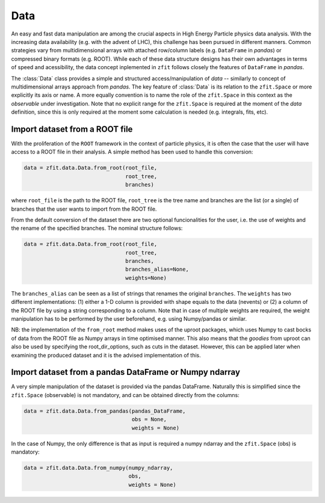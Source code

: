 =================================================
Data 
=================================================

An easy and fast data manipulation are among the crucial aspects in High Energy Particle physics data analysis. With the increasing data availability (e.g. with the advent of LHC), this challenge has been pursued in different manners. Common strategies vary from multidimensional arrays with attached row/column labels (e.g. ``DataFrame`` in *pandas*) or compressed binary formats (e.g. ROOT). While each of these data structure designs has their own advantages in terms of speed and acessibility, the data concept inplemented in ``zfit`` follows closely the features of ``DataFrame`` in *pandas*. 

The :class:`Data` class provides a simple and structured access/manipulation of *data* -- similarly to concept of multidimensional arrays approach from *pandas*. The key feature of :class:`Data` is its relation to the ``zfit.Space`` or more explicitly its axis or name. A more equally convention is to name the role of the ``zfit.Space`` in this context as the *observable* under investigation. Note that no explicit range for the ``zfit.Space`` is required at the moment of the `data` definition, since this is only required at the moment some calculation is needed (e.g. integrals, fits, etc).

Import dataset from a ROOT file
================================

With the proliferation of the ``ROOT`` framework in the context of particle physics, it is often the case that the user will have access to a ROOT file in their analysis. A simple method has been used to handle this conversion:

.. code-block:: python

    data = zfit.data.Data.from_root(root_file, 
                                    root_tree, 
                                    branches)
    
where ``root_file`` is the path to the ROOT file, ``root_tree`` is the tree name and branches are the list (or a single) of branches that the user wants to import from the ROOT file.

From the default conversion of the dataset there are two optional funcionalities for the user, i.e. the use of weights and the rename of the specified branches. The nominal structure follows: 

.. code-block:: python

    data = zfit.data.Data.from_root(root_file, 
                                    root_tree, 
                                    branches, 
                                    branches_alias=None, 
                                    weights=None)

The ``branches_alias`` can be seen as a list of strings that renames the original ``branches``. The ``weights`` has two different implementations: (1) either a 1-D column is provided with shape equals to the data (nevents) or (2) a column of the ROOT file by using a string corresponding to a column. Note that in case of multiple weights are required, the weight manipulation has to be performed by the user beforehand, e.g. using Numpy/pandas or similar.

NB: the implementation of the ``from_root`` method makes uses of the uproot packages, which uses Numpy to cast bocks of data from the ROOT file as Numpy arrays in time optimised manner. This also means that the *goodies* from uproot can also be used by specifying the root_dir_options, such as cuts in the dataset. However, this can be applied later when examining the produced dataset and it is the advised implementation of this. 

Import dataset from a pandas DataFrame or Numpy ndarray
=======================================================

A very simple manipulation of the dataset is provided via the pandas DataFrame. Naturally this is simplified since the ``zfit.Space`` (observable) is not mandatory, and can be obtained directly from the columns:

.. code-block:: python

    data = zfit.data.Data.from_pandas(pandas_DataFrame, 
                                      obs = None, 
                                      weights = None)

In the case of Numpy, the only difference is that as input is required a numpy ndarray and the ``zfit.Space`` (obs) is mandatory:

.. code-block:: python

    data = zfit.data.Data.from_numpy(numpy_ndarray, 
                                     obs, 
                                     weights = None)
